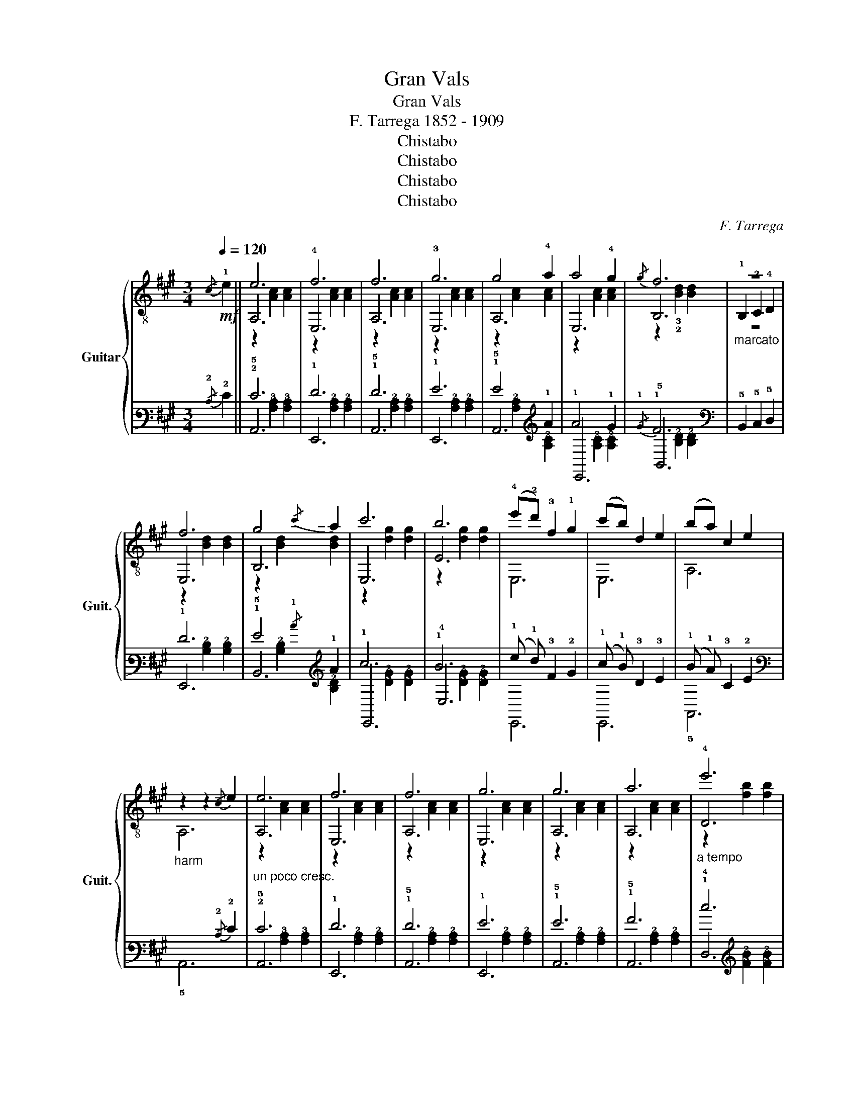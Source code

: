 X:1
T:Gran Vals
T:Gran Vals
T:F. Tarrega 1852 - 1909
T:Chistabo
T:Chistabo
T:Chistabo
T:Chistabo
C:F. Tarrega
Z:Chistabo
%%score { ( 1 3 4 ) | ( 2 5 6 ) }
L:1/8
Q:1/4=120
M:3/4
K:A
V:1 treble-8 nm="Guitar" snm="Guit."
V:3 treble-8 
V:4 treble-8 
V:2 tab stafflines=6 strings=E2,A2,D3,G3,B3,E4 nostems 
V:5 tab stafflines=6 strings=E2,A2,D3,G3,B3,E4 nostems 
V:6 tab stafflines=6 strings=E2,A2,D3,G3,B3,E4 nostems 
V:1
!mf!!-(!{/c} !-)!!1!e2 || e6 | !4!f6 | f6 | !3!g6 | g4 !4!a2 | a4 !4!g2 |{/g} f6 |"_marcato" z6 | %9
 f6 | g4!-(!{/c'} !-)!a2 | c'6 | b6 | (!4!e'!2!d') !3!f2 !1!g2 | (c'b) d2 e2 | (ba) c2 e2 | %16
"_harm" z2 z2!-(!{/c} !-)!e2 |"_un poco cresc." e6 | f6 | f6 | g6 | g6 | a6 |"_a tempo" !4!e'6 | %24
 !1!d'6 | f6 | !4!d'6 | c'6 | e6 | f6 | b6 |"^a tempo" [cea]6- | [cea]2 (e'"^tenuto"d') (f'e') |: %33
[K:E]{!1!c'!3!d'} !1!c'2 b2 b2 | E,!0!B (!0!eg) (eg) |{ab} a2 [Bd]2 [Bd]2 | %36
 z2 (!4!f'!2!d') (!3!e'!1!c') | e'2 !3!d'2 d'2 | z2 (!4!d'b) (!3!c'a) |{c'd'} c'2 b2 b2 | %40
 z2 (e'd') (f'e') |{c'd'} c'2 b2 b2 | E,E GB !-(!!4!e!-)!!4!b | b2 [FAc]2 [FAc]2 | %44
"_marcato" A,!1!F !3!G!4!A !1!B!1!c | %45
{cd} c2 e2"_a piacere"!-(!{!2!!1!!4![Acc']} !3!!1!!-)!!4![cee']2 | !-(!!4!d'2 !-)!c'2 d2 |1 %47
 [GBe]6- | [GBe]2 (e'd') (f'e') :|2 [GBe]6- | [GBe]2 z4 |:[K:B] z2 [df]2 [df]2 | z2 [df]2 [df]2 | %53
 z2 [cf]2 [cf]2 | c6 | z2 [df]2 [df]2 | z2 [df]2 [df]2 | %57
{AB} A2"^rit.  _  _  _  _  _  _  _  _  _" ^^G2 A2 | e6 | d6 | d6 | d6 | a4 g2 | %63
"^_  _  _  _  _  _  _" [df]2 !1!!-(![DB]2{/!-)![Ge]} !2![Ge]2 | d4 [Ac]2 |1"^a tempo" [DFB]6- | %66
 [DFB]2 z4 :|2 [DFB]6- | [DFB]2 z2!-(!{/g} !-)!b2 |:[K:E] b6 | b6 | b6 | z2 d'e' ^e'f' | %73
 (e'd') !2![Ba]2 [Ba]2 | z2 (fd) (!4!e!1!c) | (!4!e!3!d) !1!G2 G2 | z4!-(!{/g} !-)!b2 | b6 | b6 | %79
 b6 | z2 d'e' ^e'f' | (e'd') a2 a2 | (c'b) [Ad]2 [Ad]2 |1 [GBe]6- | [GBe]2 z2!-(!{/g} !-)!b2 :|2 %85
 [GBe]6- | [GBe]2 z2!-(!{/c} !-)!e2 ||[K:A] e6 | f6 | f6 | g6 | g4 a2 | a4 g2 |!-(!{/g} !-)!f6 | %94
"_marcato" z6 | f6 | g4!-(!{/a} !-)!c'2 | c'6 | b6 | (!4!e'!2!d') !3!f2 !1!g2 | (c'b) d2 e2 | %101
 (ba) c2 e2 |"_harm" z4!-(!{/c} !-)!e2 |"_un poco cresc." e6 | f6 | f6 | g6 | g6 | a6 | %109
"_a tempo" e'6 | d'6 | f6 | d'6 | c'6 | e6 | f6 | b6 | [cea]6- | [cea]2 z4 |] %119
V:2
!-(!{/!2!C} !-)!!2!E2 || !2!E6 | !1!F6 | !1!F6 | !1!G6 | !1!G4 !1!A2 | !1!A4 !1!G2 |{/!1!G} !1!F6 | %8
 x6 | !1!F6 | !1!G4!-(!{/!1!c} !-)!!1!A2 | !1!c6 | !1!B6 | (!1!e !1!d) !3!F2 !2!G2 | %14
 (!1!c !1!B) !3!D2 !3!E2 | (!1!B !1!A) !3!C2 !2!E2 | x2 x2!-(!{/!2!C} !-)!!2!E2 | !2!E6 | !1!F6 | %19
 !1!F6 | !1!G6 | !1!G6 | !1!A6 | !1!e6 | !1!d6 | !2!F6 | !1!d6 | !1!c6 | !2!E6 | !2!F6 | !1!B6 | %31
 [!3!C!2!E!1!A]6- | [!3!C!2!E!1!A]2 (!1!e !1!d) (!1!f !1!e) |:[K:E]{!1!c!1!d} !1!c2 !1!B2 !1!B2 | %34
 !6!E,, !2!B, (!1!E !1!G) (!1!E !1!G) |{!1!A!1!B} !1!A2 [!3!B,!2!D]2 [!3!B,!2!D]2 | %36
 x2 (!1!f !1!d) (!1!e !1!c) | !1!e2 !1!d2 !1!d2 | x2 (!1!d !1!B) (!1!c !2!A) | %39
{!1!c!1!d} !1!c2 !1!B2 !1!B2 | x2 (!1!e !1!d) (!1!f !1!e) |{!1!c!1!d} !1!c2 !1!B2 !1!B2 | %42
 !6!E,, !5!E, !4!G, !3!B, !-(!!2!E !-)!!2!B | !2!B2 [!4!F,!3!A,!2!C]2 [!4!F,!3!A,!2!C]2 | %44
 !5!A,, !4!F, !4!G, !4!A, !3!B, !3!C | %45
{!3!C!3!D} !3!C2 !1!E2!-(!{[!4!A,!3!C!1!c]} !-)![!4!C!3!E!1!e]2 | !-(!!1!d2 !-)!!1!c2 !3!D2 |1 %47
 [!3!G,!2!B,!1!E]6- | [!3!G,!2!B,!1!E]2 (!1!e !1!d) (!1!f !1!e) :|2 [!3!G,!2!B,!1!E]6- | %50
 [!3!G,!2!B,!1!E]2 x4 |:[K:B] x2 [!2!D!1!F]2 [!2!D!1!F]2 | x2 [!2!D!1!F]2 [!2!D!1!F]2 | %53
 x2 [!2!C!1!F]2 [!2!C!1!F]2 | !2!C6 | x2 [!2!D!1!F]2 [!2!D!1!F]2 | x2 [!2!D!1!F]2 [!2!D!1!F]2 | %57
{!3!A,!3!B,} !3!A,2 !3!^^G,2 !3!A,2 | !1!E6 | !2!D6 | !2!D6 | !2!D6 | !1!A4 !1!G2 | %63
 [!2!D!1!F]2 !-(![!4!D,!2!B,]2{/!-)![!4!G,!2!E]} [!4!G,!2!E]2 | !2!D4 [!3!A,!2!C]2 |1 %65
 [!5!D,!4!F,!3!B,]6- | [!5!D,!4!F,!3!B,]2 x4 :|2 [!5!D,!4!F,!3!B,]6- | %68
 [!5!D,!4!F,!3!B,]2 x2!-(!{/!1!G} !-)!!1!B2 |:[K:E] !1!B6 | !1!B6 | !1!B6 | %72
 x2 !1!d !1!e !1!^e !1!f | (!1!e !1!d) [!4!B,!2!A]2 [!4!B,!2!A]2 | x2 (!2!F !2!D) (!2!E !2!C) | %75
 (!2!E !2!D) !3!G,2 !3!G,2 | x4!-(!{/!1!G} !-)!!1!B2 | !1!B6 | !1!B6 | !1!B6 | %80
 x2 !1!d !1!e !1!^e !1!f | (!1!e !1!d) !2!A2 !1!x2 | (!1!c !1!B) [!4!A,!3!D]2 [!4!A,!3!D]2 |1 %83
 [!3!G,!2!B,!1!E]6- | [!3!G,!2!B,!1!E]2 x2!-(!{/!1!G} !-)!!1!B2 :|2 [!3!G,!2!B,!1!E]6- | %86
 [!3!G,!2!B,!1!E]2 x2!-(!{/!2!C} !-)!!2!E2 ||[K:A] !2!E6 | !2!F6 | !1!F6 | !1!G6 | !1!G4 !1!A2 | %92
 !1!A4 !1!G2 |!-(!{/!1!G} !-)!!1!F6 | x6 | !1!F6 | !1!G4!-(!{/!1!A} !-)!!1!c2 | !1!c6 | !1!B6 | %99
 (!1!e !1!d) !3!F2 !2!G2 | (!1!c !1!B) !3!D2 !3!E2 | (!1!B !1!A) !3!C2 !2!E2 | %102
 x4!-(!{/!2!C} !-)!!2!E2 | !2!E6 | !2!F6 | !2!F6 | !1!G6 | !1!G6 | !1!A6 | !1!e6 | !1!d6 | !2!F6 | %112
 !1!d6 | !1!c6 | !2!E6 | !2!F6 | !1!B6 | [!3!C!2!E!1!A]6- | [!3!C!2!E!1!A]2 x4 |] %119
V:3
 x2 || A,6 | E,6 | A,6 | E,6 | A,6 | E,6 | B,6 | !1!B,2 !2!C2 !4!D2 | E,6 | B,6 | E,6 | E6 | E,6 | %14
 E,6 | A,6 | A,6 | A,6 | E,6 | A,6 | E,6 | A,6 | A,6 | D6 | D6 | B,6 | D6 | E6 | E,6 | E,6 | E6 | %31
 A,2 !3!E2 !4!C2 | A,2 z4 |:[K:E] E,6 | E,4 z2 | F6 |!-(!{/F} !-)!!1!B4 z2 | F6 | B,6 | E,6 | E,6 | %41
 E,6 | E,4 z2 | A,6 | A,4 z2 | B,4 z2 | !2!!1![Bd]2 [Ac]2 [B,FA]2 |1 E2 B,2 G,2 | E,4 z2 :|2 %49
 E2 B,2 G,2 | E,2 z4 |:[K:B] B,6 | F,6 | C6 | F,6 | B,6 | F,6 | C6 | F,6 | B,6 | A,6 | G,6 | E,6 | %63
 [F,F]2 z4 | F,4 F,2 |1 B,6 | B,2 z4 :|2 B,2 F2 D2 | B,2 z4 |:[K:E] e6 | B6 | f6 | !0!B6 | F6 | %74
 B,6 | E,4 E2 |!-(!{/!fermata!!4!G,} !-)!!fermata!B,4 z2 | e6 | B6 | f6 | !0!B6 | F6 | B,6 |1 %83
 E2 B,2 G,2 | E,2 z4 :|2 E2 B,2 G,2 | E,2 z4 ||[K:A] A,6 | E,6 | A,6 | E,6 | A,6 | E,6 | B,6 | %94
 !1!B,2 !3!C2 !4!D2 | E,6 | B,6 | E,6 | E6 | E,4 z2 | E,6 | A,6 | A,6 | A,6 | E,6 | A,6 | E,6 | %107
 A,6 | A,6 | D6 | D6 | B,6 | D6 | E6 | E,6 | E,6 | E6 | A,2 !3!E2 !4!C2 | A,2 z4 |] %119
V:4
 x2 || z2 [Ac]2 [Ac]2 | z2 [Ac]2 [Ac]2 | z2 [Ac]2 [Ac]2 | z2 [Ac]2 [Ac]2 | z2 [Ac]2 [Ac]2 | %6
 z2 [Ac]2 [Ac]2 | z2 !3!!2![Bd]2 [Bd]2 | z6 | z2 [Bd]2 [Bd]2 | z2 [Bd]2 [Bd]2 | z2 [dg]2 [dg]2 | %12
 z2 [dg]2 [dg]2 | x6 | x6 | x6 | x6 | z2 [Ac]2 [Ac]2 | z2 [Ac]2 [Ac]2 | z2 [Ac]2 [Ac]2 | %20
 z2 [Ac]2 [Ac]2 | z2 [Ac]2 [Ac]2 | z2 [Ac]2 [Ac]2 | z2 [fb]2 [fb]2 | z2 [fb]2 [fb]2 | %25
 z2 [Bd]2 [Bd]2 | z2 [=fa]2 [fa]2 | z2 [ea]2 [ea]2 | %28
 z2 [Ac]2"^rit. _  _  _  _  _  _  _  _  _  _  _  _  _  _  _  _  _  _" [Ac]2 | z2 [B^d]2 [Bd]2 | %30
 z2 !3![dg]2 [dg]2 | x6 | x6 |:[K:E] z2 g2 [eg]2 | x6 | x6 | x6 | z2 !2![Ba]2 [Ba]2 | x6 | %39
 z2 g2 [eg]2 | x6 | z2 g2 [eg]2 | x6 | x6 | x6 | x2 [GB]2 x2 | x6 |1 x6 | x6 :|2 x6 | x6 |: %51
[K:B] F6 | B6 | A6 | z2 G2 F2 | F6 | B6 | x6 | e2 g2 f2 | z2 [FB]2 [FB]2 | %60
 z2"_cresc." [^^Fc]2 [Fc]2 | z2 [GB]2 [GB]2 | z2"^rit.  _  _  _" [ce]2 [ce]2 | x6 | F2 ^E2 =E2 |1 %65
 x2 F2 D2 | x6 :|2 x6 | x6 |:[K:E] x2 g2 g2 | x2 g2 g2 | x2 a2 a2 | x6 | x6 | x6 | x6 | x6 | %77
 x2 g2 g2 | x2 g2 g2 | x2 a2 a2 | x6 | z2 [Ba]2 [Ba]2 | z2 x4 |1 x6 | x6 :|2 x6 | x6 || %87
[K:A] z2 [Ac]2 [Ac]2 | z2 [Ac]2 [Ac]2 | z2 [Ac]2 [Ac]2 | z2 [Ac]2 [Ac]2 | z2 [Ac]2 [Ac]2 | %92
 z2 [Ac]2 [Ac]2 | z2 [Bd]2 [Bd]2 | x6 | z2 [Bd]2 [Bd]2 | z2 [Bd]2 [Bd]2 | z2 [dg]2 [dg]2 | %98
 z2 [dg]2 [dg]2 | x6 | x6 | x6 | x6 | z2 [Ac]2 [Ac]2 | z2 [Ac]2 [Ac]2 | z2 [Ac]2 [Ac]2 | %106
 z2 [Ac]2 [Ac]2 | z2 [Ac]2 [Ac]2 | z2 [Ac]2 [Ac]2 | z2 [fb]2 [fb]2 | z2 [fb]2 [fb]2 | %111
 z2 [Bd]2 [Bd]2 | z2 [=fa]2 [fa]2 | z2 [ea]2 [ea]2 | z2 [Ac]2 [Ac]2 | z2 [B^d]2 [Bd]2 | %116
 z2 [dg]2 [dg]2 | x6 | x6 |] %119
V:5
 x2 || !5!A,,6 | !6!E,,6 | !5!A,,6 | !6!E,,6 | !5!A,,6 | !6!E,,6 | !5!B,,6 | %8
 !5!B,,2 !5!C,2 !5!D,2 | !6!E,,6 | !5!B,,6 | !6!E,,6 | !4!E,6 | !6!E,,6 | !6!E,,6 | !5!A,,6 | %16
 !5!A,,6 | !5!A,,6 | !6!E,,6 | !5!A,,6 | !6!E,,6 | !5!A,,6 | !5!A,,6 | !4!D,6 | !4!D,6 | !6!B,,6 | %26
 !4!D,6 | !5!E,6 | !6!E,,6 | !6!E,,6 | !5!E,6 | !6!A,,2 !5!E,2 !6!C,2 | !5!A,,2 x4 |: %33
[K:E] !6!E,,6 | !6!E,,4 x2 | !4!F,6 |!-(!{/!4!F,} !-)!!4!B,4 x2 | !5!F,6 | !6!B,,6 | !6!E,,6 | %40
 !6!E,,6 | !6!E,,6 | !6!E,,4 x2 | !5!A,,6 | !6!x4 x2 | !6!B,,4 x2 | %46
 [!4!B,!3!D]2 [!4!A,!3!C]2 [!6!B,,!5!F,!4!A,]2 |1 !4!E,2 !5!B,,2 !6!G,,2 | !6!E,,4 x2 :|2 %49
 !4!E,2 !5!B,,2 !6!G,,2 | !6!E,,2 x4 |:[K:B] !5!B,,6 | !6!F,,6 | !5!C,6 | !6!F,,6 | !5!B,,6 | %56
 !6!F,,6 | !5!C,6 | !6!F,,6 | !5!B,,6 | !6!A,,6 | !6!G,,6 | !6!E,,6 | [!6!F,,!4!F,]2 x4 | %64
 !6!F,,4 !6!F,,2 |1 !6!B,,6 | !6!B,,2 x4 :|2 !6!B,,2 !4!F,2 !5!D,2 | !6!B,,2 x4 |:[K:E] !3!E6 | %70
 !4!B,6 | !3!F6 | !2!B,6 | !5!F,6 | !5!B,,6 | !6!E,,4 !4!E,2 | %76
!-(!{/!fermata!!6!G,,} !-)!!fermata!!6!B,,4 x2 | !2!E6 | !3!B,6 | !2!F6 | !2!B,6 | !5!F,6 | %82
 !6!B,,6 |1 !4!E,2 !5!B,,2 !6!G,,2 | !6!E,,2 x4 :|2 !4!E,2 !5!B,,2 !6!G,,2 | !6!E,,2 x4 || %87
[K:A] !5!A,,6 | !6!E,,6 | !5!A,,6 | !6!E,,6 | !5!A,,6 | !6!E,,6 | !5!B,,6 | !5!B,,2 !5!C,2 !4!D,2 | %95
 !6!E,,6 | !5!B,,6 | !6!E,,6 | !5!E,6 | !6!E,,4 x2 | !6!E,,6 | !5!A,,6 | !5!A,,6 | !5!A,,6 | %104
 !6!E,,6 | !5!A,,6 | !6!E,,6 | !5!A,,6 | !5!A,,6 | !4!D,6 | !4!D,6 | !6!B,,6 | !4!D,6 | !5!E,6 | %114
 !6!E,,6 | !6!E,,6 | !5!E,6 | !6!A,,2 !5!E,2 !6!C,2 | !6!A,,2 x4 |] %119
V:6
 x2 || x2 [!4!A,!3!C]2 [!4!A,!3!C]2 | x2 [!3!A,!2!C]2 [!3!A,!2!C]2 | x2 [!3!A,!2!C]2 [!3!A,!2!C]2 | %4
 x2 [!3!A,!2!C]2 [!3!A,!2!C]2 | x2 [!3!A,!2!C]2 [!3!A,!2!C]2 | x2 [!3!A,!2!C]2 [!3!A,!2!C]2 | %7
 x2 [!3!B,!2!D]2 [!3!B,!2!D]2 | x6 | x2 [!3!B,!2!D]2 [!3!B,!2!D]2 | x2 [!3!B,!2!D]2 [!3!B,!2!D]2 | %11
 x2 [!3!D!2!G]2 [!3!D!2!G]2 | x2 [!3!D!2!G]2 [!3!D!2!G]2 | x6 | x6 | x6 | x6 | %17
 x2 [!4!A,!3!C]2 [!4!A,!3!C]2 | x2 [!3!A,!2!C]2 [!3!A,!2!C]2 | x2 [!3!A,!2!C]2 [!3!A,!2!C]2 | %20
 x2 [!3!A,!2!C]2 [!3!A,!2!C]2 | x2 [!3!A,!2!C]2 [!3!A,!2!C]2 | x2 [!3!A,!2!C]2 [!3!A,!2!C]2 | %23
 x2 [!3!F!2!B]2 [!3!F!2!B]2 | x2 [!3!F!2!B]2 [!3!F!2!B]2 | x2 [!4!B,!3!D]2 [!4!B,!3!D]2 | %26
 x2 [!3!=F!2!A]2 [!3!F!2!A]2 | x2 [!3!E!2!A]2 [!3!E!2!A]2 | x2 [!4!A,!3!C]2 [!4!A,!3!C]2 | %29
 x2 [!4!B,!3!^D]2 [!4!B,!3!D]2 | x2 [!3!D!2!G]2 [!3!D!2!G]2 | x6 | x6 |: %33
[K:E] x2 !2!G2 [!3!E!2!G]2 | x6 | x6 | x6 | x2 [!4!B,!2!A]2 [!4!B,!2!A]2 | x6 | %39
 x2 !2!G2 [!3!E!2!G]2 | x6 | x2 !2!G2 [!3!E!2!G]2 | x6 | x6 | x6 | x2 [!4!G,!2!B,]2 x2 | x6 |1 x6 | %48
 x6 :|2 x6 | x6 |:[K:B] !4!F,6 | !3!B,6 | !3!A,6 | x2 !3!G,2 !4!F,2 | !4!F,6 | !3!B,6 | x6 | %58
 !2!E2 !1!G2 !1!F2 | x2 [!4!F,!3!B,]2 [!4!F,!3!B,]2 | x2 [!4!^^F,!3!C]2 [!4!F,!3!C]2 | %61
 x2 [!4!G,!3!B,]2 [!4!G,!3!B,]2 | x2 [!3!C!2!E]2 [!3!C!2!E]2 | x6 | !4!F,2 !4!^E,2 !4!=E,2 |1 %65
 x2 !4!F,2 !5!D,2 | x6 :|2 x6 | x6 |:[K:E] x2 !2!G2 !2!G2 | x2 !2!G2 !2!G2 | x2 !2!A2 !2!A2 | x6 | %73
 x6 | x6 | x6 | x6 | x2 !1!G2 !1!G2 | x2 !1!G2 !1!G2 | x2 !1!A2 !1!A2 | x6 | %81
 x2 !4!B,2 [!4!B,!2!A]2 | x2 x4 |1 x6 | x6 :|2 x6 | x6 ||[K:A] x2 [!4!A,!3!C]2 [!4!A,!3!C]2 | %88
 x2 [!4!A,!3!C]2 [!4!A,!3!C]2 | x2 [!3!A,!2!C]2 [!3!A,!2!C]2 | x2 [!3!A,!2!C]2 [!3!A,!2!C]2 | %91
 x2 [!3!A,!2!C]2 [!3!A,!2!C]2 | x2 [!3!A,!2!C]2 [!3!A,!2!C]2 | x2 [!3!B,!2!D]2 [!3!B,!2!D]2 | x6 | %95
 x2 [!3!B,!2!D]2 [!3!B,!2!D]2 | x2 [!3!B,!2!D]2 [!4!B,!3!D]2 | x2 [!3!D!2!G]2 [!3!D!2!G]2 | %98
 x2 [!3!D!2!G]2 [!3!D!2!G]2 | x6 | x6 | x6 | x6 | x2 [!4!A,!3!C]2 [!4!A,!3!C]2 | %104
 x2 [!4!A,!3!C]2 [!4!A,!3!C]2 | x2 [!4!A,!3!C]2 [!4!A,!3!C]2 | x2 [!3!A,!2!C]2 [!3!A,!2!C]2 | %107
 x2 [!3!A,!2!C]2 [!3!A,!2!C]2 | x2 [!3!A,!2!C]2 [!3!A,!2!C]2 | x2 [!3!F!2!B]2 [!3!F!2!B]2 | %110
 x2 [!3!F!2!B]2 [!3!F!2!B]2 | x2 [!4!B,!3!D]2 [!4!B,!3!D]2 | x2 [!3!=F!2!A]2 [!3!F!2!A]2 | %113
 x2 [!3!E!2!A]2 [!3!E!2!A]2 | x2 [!4!A,!3!C]2 [!4!A,!3!C]2 | x2 [!4!B,!3!^D]2 [!4!B,!3!D]2 | %116
 x2 [!3!D!2!G]2 [!3!D!2!G]2 | x6 | x6 |] %119

